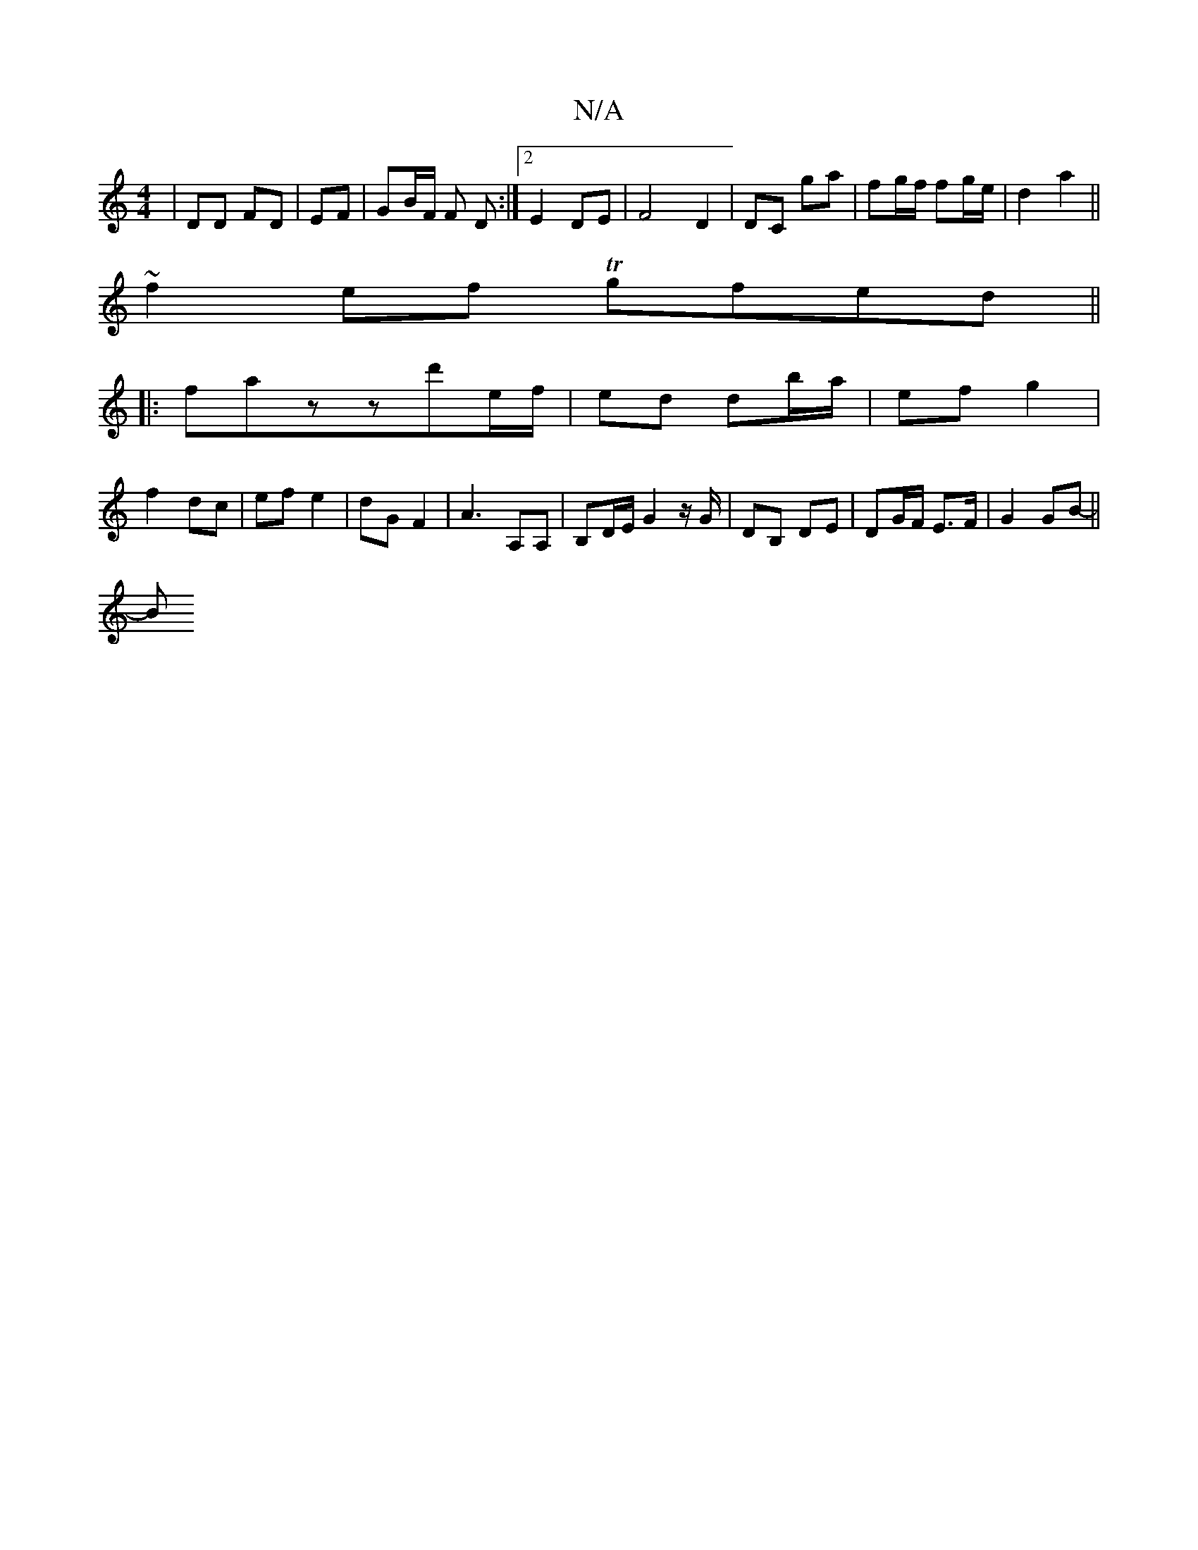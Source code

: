 X:1
T:N/A
M:4/4
R:N/A
K:Cmajor
| DD FD | EF | GB/F/ F D :|2 1 E2 DE |F4 D2|DC ga|fg/f/ fg/e/|d2 a2||
~f2ef Tgfed||
|:fazzd'e/f/ | ed db/a/ | ef- g2 |
f2- dc | ef e2 | dG F2 |A3 A,A,|B,D/E/ G2 z/G/ | DB, DE | DG/F/ E>F | G2GB- ||
[B